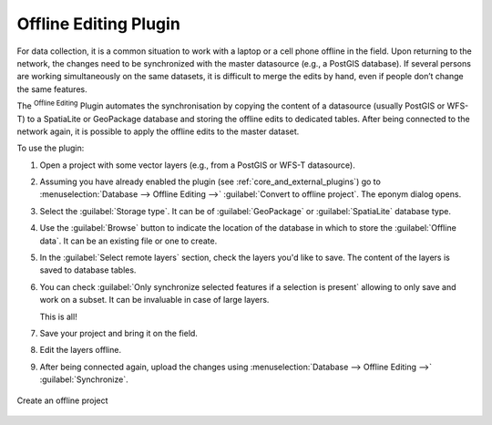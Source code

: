 .. index:: Plugins; Offline editing
.. _`offlinedit`:

Offline Editing Plugin
======================

For data collection, it is a common situation to work with a laptop or a cell
phone offline in the field. Upon returning to the network, the changes need to
be synchronized with the master datasource (e.g., a PostGIS database). If several
persons are working simultaneously on the same datasets, it is difficult to
merge the edits by hand, even if people don’t change the same features.

The |offlineEditingCopy| :sup:`Offline Editing` Plugin automates the
synchronisation by copying the content of a datasource (usually PostGIS or WFS-T)
to a SpatiaLite or GeoPackage database and storing the offline edits to dedicated
tables. After being connected to the network again, it is possible to apply the
offline edits to the master dataset.

To use the plugin:

#. Open a project with some vector layers (e.g., from a PostGIS or WFS-T datasource).
#. Assuming you have already enabled the plugin (see :ref:`core_and_external_plugins`)
   go to :menuselection:`Database --> Offline Editing -->` |offlineEditingCopy|
   :guilabel:`Convert to offline project`. The eponym dialog opens.
#. Select the :guilabel:`Storage type`. It can be of :guilabel:`GeoPackage` or
   :guilabel:`SpatiaLite` database type.
#. Use the :guilabel:`Browse` button to indicate the location of the database
   in which to store the :guilabel:`Offline data`. It can be an existing file or
   one to create.
#. In the :guilabel:`Select remote layers` section, check the layers you'd like to
   save. The content of the layers is saved to database tables.
#. You can check |checkbox| :guilabel:`Only synchronize selected features if a
   selection is present` allowing to only save and work on a
   subset. It can be invaluable in case of large layers.
  
   This is all!
#. Save your project and bring it on the field.
#. Edit the layers offline.
#. After being connected again, upload the changes using :menuselection:`Database
   --> Offline Editing -->` |offlineEditingSync| :guilabel:`Synchronize`.

.. _figure_offline_editing:

.. figure:: img/create_offline_project.png
   :align: center

   Create an offline project


.. Substitutions definitions - AVOID EDITING PAST THIS LINE
   This will be automatically updated by the find_set_subst.py script.
   If you need to create a new substitution manually,
   please add it also to the substitutions.txt file in the
   source folder.

.. |checkbox| image:: /static/common/checkbox.png
   :width: 1.3em
.. |offlineEditingCopy| image:: /static/common/offline_editing_copy.png
   :width: 1.5em
.. |offlineEditingSync| image:: /static/common/offline_editing_sync.png
   :width: 1.5em
